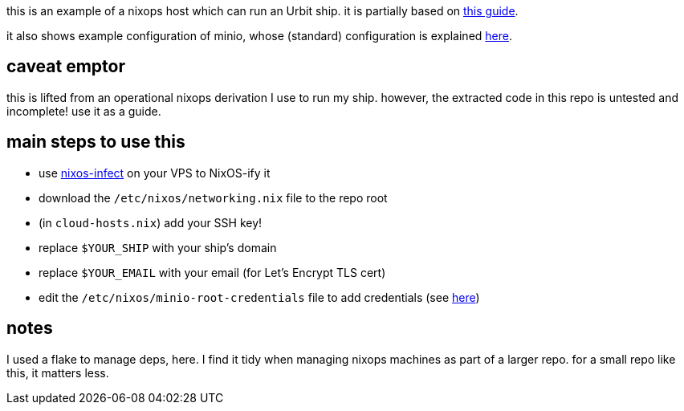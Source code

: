 this is an example of a nixops host which can run an Urbit ship.
it is partially based on https://operators.urbit.org/manual/running/hosting[this guide].

it also shows example configuration of minio, whose (standard) configuration is explained https://operators.urbit.org/manual/running/minio[here].

== caveat emptor

this is lifted from an operational nixops derivation I use to run my ship.
however, the extracted code in this repo is untested and incomplete!
use it as a guide.

== main steps to use this

- use https://github.com/elitak/nixos-infect[nixos-infect] on your VPS to NixOS-ify it
- download the `/etc/nixos/networking.nix` file to the repo root
- (in `cloud-hosts.nix`) add your SSH key!
- replace `$YOUR_SHIP` with your ship's domain
- replace `$YOUR_EMAIL` with your email (for Let's Encrypt TLS cert)
- edit the `/etc/nixos/minio-root-credentials` file to add credentials (see https://search.nixos.org/options?channel=22.05&show=services.minio.rootCredentialsFile&from=0&size=50&sort=relevance&type=packages&query=rootCredentialsFile[here])

== notes

I used a flake to manage deps, here.
I find it tidy when managing nixops machines as part of a larger repo.
for a small repo like this, it matters less.
